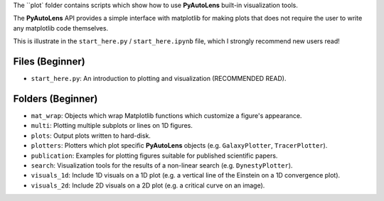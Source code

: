 The ``plot` folder contains scripts which show how to use **PyAutoLens** built-in visualization tools.

The **PyAutoLens** API provides a simple interface with matplotlib for making plots that does not require the user to
write any matplotlib code themselves.

This is illustrate in the ``start_here.py`` / ``start_here.ipynb`` file, which I strongly recommend new users read!

Files (Beginner)
----------------

- ``start_here.py``: An introduction to plotting and visualization (RECOMMENDED READ).

Folders (Beginner)
------------------

- ``mat_wrap``: Objects which wrap Matplotlib functions which customize a figure's appearance.
- ``multi``: Plotting multiple subplots or lines on 1D figures.
- ``plots``: Output plots written to hard-disk.
- ``plotters``: Plotters which plot specific **PyAutoLens** objects (e.g. ``GalaxyPlotter``, ``TracerPlotter``).
- ``publication``: Examples for plotting figures suitable for published scientific papers.
- ``search``: Visualization tools for the results of a non-linear search (e.g. ``DynestyPlotter``).
- ``visuals_1d``: Include 1D visuals on a 1D plot (e.g. a vertical line of the Einstein on a 1D convergence plot).
- ``visuals_2d``: Include 2D visuals on a 2D plot (e.g. a critical curve on an image).
